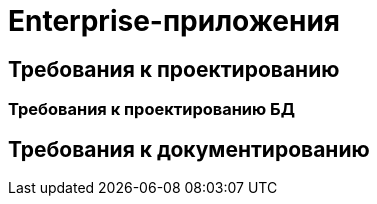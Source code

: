 = Enterprise-приложения

== Требования к проектированию

=== Требования к проектированию БД

== Требования к документированию



